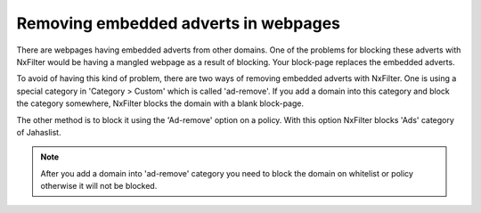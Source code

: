 Removing embedded adverts in webpages
**************************************

There are webpages having embedded adverts from other domains. One of the problems for blocking these adverts with NxFilter would be having a mangled webpage as a result of blocking. Your block-page replaces the embedded adverts.

To avoid of having this kind of problem, there are two ways of removing embedded adverts with NxFilter. One is using a special category in 'Category > Custom' which is called 'ad-remove'. If you add a domain into this category and block the category somewhere, NxFilter blocks the domain with a blank block-page.

The other method is to block it using the 'Ad-remove' option on a policy. With this option NxFilter blocks 'Ads' category of Jahaslist.

.. note::

  After you add a domain into 'ad-remove' category you need to block the domain on whitelist or policy otherwise it will not be blocked.
